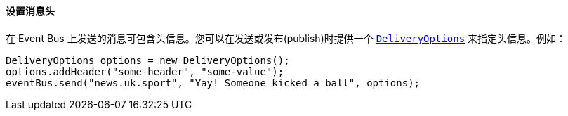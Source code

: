 ==== 设置消息头

在 Event Bus 上发送的消息可包含头信息。您可以在发送或发布(publish)时提供一个
 `link:../../apidocs/io/vertx/core/eventbus/DeliveryOptions.html[DeliveryOptions]` 来指定头信息。例如：

[source,java]
----
DeliveryOptions options = new DeliveryOptions();
options.addHeader("some-header", "some-value");
eventBus.send("news.uk.sport", "Yay! Someone kicked a ball", options);
----